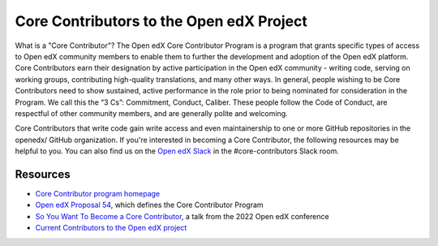 #########################################
Core Contributors to the Open edX Project
#########################################

What is a "Core Contributor"? The Open edX Core Contributor Program is a program that
grants specific types of access to Open edX community members to enable them to further
the development and adoption of the Open edX platform. Core Contributors earn their
designation by active participation in the Open edX community - writing code, serving
on working groups, contributing high-quality translations, and many other ways. In general,
people wishing to be Core Contributors need to show sustained, active performance in the
role prior to being nominated for consideration in the Program. We call this the “3 Cs”:
Commitment, Conduct, Caliber. These people follow the Code of Conduct, are respectful of
other community members, and are generally polite and welcoming. 

Core Contributors that write code gain write access and even maintainership to one or
more GitHub repositories in the openedx/ GitHub organization. If you're interested in
becoming a Core Contributor, the following resources may be helpful to you. You can
also find us on the `Open edX Slack <https://openedx.org/slack>`_ in the #core-contributors
Slack room.

=========
Resources
=========

* `Core Contributor program homepage <https://openedx.atlassian.net/wiki/spaces/COMM/pages/3143205354/Core+Contributor+Program>`_
* `Open edX Proposal 54 <https://open-edx-proposals.readthedocs.io/en/latest/processes/oep-0054-core-contributors.html>`_, which defines the Core Contributor Program
* `So You Want To Become a Core Contributor <https://www.youtube.com/watch?v=pfiDncYRIUU>`_, a talk from the 2022 Open edX conference
* `Current Contributors to the Open edX project <https://openedx.atlassian.net/wiki/spaces/COMM/pages/3156344833/Core+Contributors+to+the+Open+edX+Project>`_
